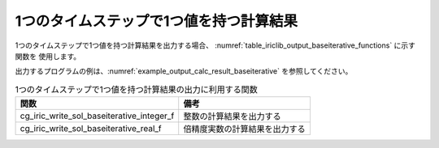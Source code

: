 .. _iriclib_output_result_baseiterative:

1つのタイムステップで1つ値を持つ計算結果
============================================

1つのタイムステップで1つ値を持つ計算結果を出力する場合、
:numref:`table_iriclib_output_baseiterative_functions` に示す関数を
使用します。

出力するプログラムの例は、:numref:`example_output_calc_result_baseiterative`
を参照してください。

.. _table_iriclib_output_baseiterative_functions:

.. list-table:: 1つのタイムステップで1つ値を持つ計算結果の出力に利用する関数
   :header-rows: 1

   * - 関数
     - 備考
   * - cg_iric_write_sol_baseiterative_integer_f
     - 整数の計算結果を出力する
   * - cg_iric_write_sol_baseiterative_real_f
     - 倍精度実数の計算結果を出力する


.. code-block:: fortran
   :caption: サンプルプログラム (1つのタイムステップで1つ値を持つ計算結果)
   :name: example_output_calc_result_baseiterative
   :linenos:

   program SampleProgram
     implicit none
     include 'cgnslib_f.h'

     integer:: fin, ier, isize, jsize
     integer:: canceled
     integer:: locked
     double precision:: time
     double precision:: convergence
     double precision, dimension(:,:), allocatable::grid_x, grid_y
     character(len=20):: condFile

     condFile = 'test.cgn'

     ! CGNS ファイルのオープン
     call cg_open_f(condFile, CG_MODE_MODIFY, fin, ier)
     if (ier /=0) STOP "*** Open error of CGNS file ***"

     ! 内部変数の初期化
     call cg_iric_init_f(fin, ier)
     if (ier /=0) STOP "*** Initialize error of CGNS file ***"

     ! 格子のサイズを調べる
     call cg_iric_gotogridcoord2d_f(isize, jsize, ier)
     ! 格子を読み込むためのメモリを確保
     allocate(grid_x(isize,jsize), grid_y(isize,jsize))
     ! 格子を読み込む
     call cg_iric_getgridcoord2d_f (grid_x, grid_y, ier)

     ! 初期状態の情報を出力
     time = 0
     convergence = 0.1
     call cg_iric_write_sol_time_f(time, ier)
     call cg_iric_write_sol_baseiterative_real_f('Convergence', convergence, ier)
     do
       time = time + 10.0

       ! (ここで計算を実行)

       call iric_check_cancel_f(canceled)
       if (canceled == 1) exit

       ! 計算結果を出力
       call iric_write_sol_start_f(condFile, ier)
       call cg_iric_write_sol_time_f(time, ier)
       call cg_iric_write_sol_baseiterative_real_f('Convergence', convergence, ier)
       call cg_iric_flush_f(condFile, fin, ier)
       call iric_write_sol_end_f(condFile, ier)

       if (time > 1000) exit
     end do

     ! CGNS ファイルのクローズ
     call cg_close_f(fin, ier)
     stop
   end program SampleProgram
